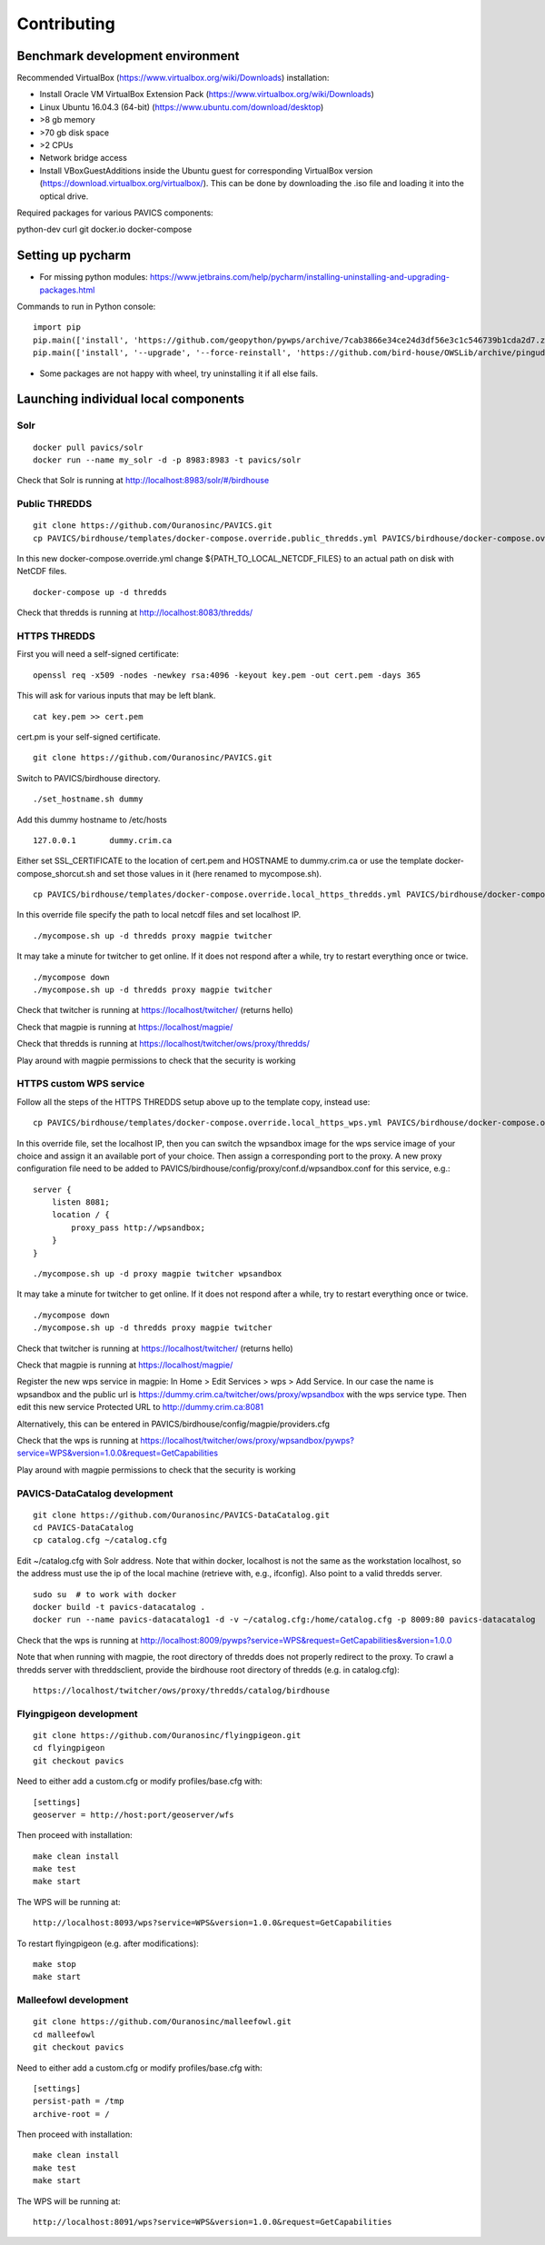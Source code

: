 ============
Contributing
============

Benchmark development environment
=================================

Recommended VirtualBox (https://www.virtualbox.org/wiki/Downloads) installation:

- Install Oracle VM VirtualBox Extension Pack (https://www.virtualbox.org/wiki/Downloads)
- Linux Ubuntu 16.04.3 (64-bit) (https://www.ubuntu.com/download/desktop)
- >8 gb memory
- >70 gb disk space
- >2 CPUs
- Network bridge access
- Install VBoxGuestAdditions inside the Ubuntu guest for corresponding
  VirtualBox version (https://download.virtualbox.org/virtualbox/). This can
  be done by downloading the .iso file and loading it into the optical drive.

Required packages for various PAVICS components:

python-dev
curl
git
docker.io
docker-compose


Setting up pycharm
==================

- For missing python modules: https://www.jetbrains.com/help/pycharm/installing-uninstalling-and-upgrading-packages.html

Commands to run in Python console:

::

    import pip
    pip.main(['install', 'https://github.com/geopython/pywps/archive/7cab3866e34ce24d3df56e3c1c546739b1cda2d7.zip'])
    pip.main(['install', '--upgrade', '--force-reinstall', 'https://github.com/bird-house/OWSLib/archive/pingudev.zip'])

- Some packages are not happy with wheel, try uninstalling it if all else
  fails.


Launching individual local components
=====================================

Solr
----

::

    docker pull pavics/solr
    docker run --name my_solr -d -p 8983:8983 -t pavics/solr

Check that Solr is running at http://localhost:8983/solr/#/birdhouse

Public THREDDS
--------------

::

    git clone https://github.com/Ouranosinc/PAVICS.git
    cp PAVICS/birdhouse/templates/docker-compose.override.public_thredds.yml PAVICS/birdhouse/docker-compose.override.yml

In this new docker-compose.override.yml change ${PATH_TO_LOCAL_NETCDF_FILES}
to an actual path on disk with NetCDF files.

::

    docker-compose up -d thredds

Check that thredds is running at http://localhost:8083/thredds/

HTTPS THREDDS
-------------

First you will need a self-signed certificate:

::

    openssl req -x509 -nodes -newkey rsa:4096 -keyout key.pem -out cert.pem -days 365

This will ask for various inputs that may be left blank.

::

    cat key.pem >> cert.pem

cert.pm is your self-signed certificate.

::

    git clone https://github.com/Ouranosinc/PAVICS.git

Switch to PAVICS/birdhouse directory.

::

    ./set_hostname.sh dummy

Add this dummy hostname to /etc/hosts

::

    127.0.0.1       dummy.crim.ca

Either set SSL_CERTIFICATE to the location of cert.pem and HOSTNAME to
dummy.crim.ca or use the template docker-compose_shorcut.sh and set those
values in it (here renamed to mycompose.sh).

::

    cp PAVICS/birdhouse/templates/docker-compose.override.local_https_thredds.yml PAVICS/birdhouse/docker-compose.override.yml

In this override file specify the path to local netcdf files and set
localhost IP.

::

    ./mycompose.sh up -d thredds proxy magpie twitcher

It may take a minute for twitcher to get online. If it does not
respond after a while, try to restart everything once or twice.

::

    ./mycompose down
    ./mycompose.sh up -d thredds proxy magpie twitcher

Check that twitcher is running at https://localhost/twitcher/ (returns hello)

Check that magpie is running at https://localhost/magpie/

Check that thredds is running at https://localhost/twitcher/ows/proxy/thredds/

Play around with magpie permissions to check that the security is working

HTTPS custom WPS service
------------------------

Follow all the steps of the HTTPS THREDDS setup above up to the
template copy, instead use::

    cp PAVICS/birdhouse/templates/docker-compose.override.local_https_wps.yml PAVICS/birdhouse/docker-compose.override.yml

In this override file, set the localhost IP, then you can switch the
wpsandbox image for the wps service image of your choice and assign it
an available port of your choice. Then assign a corresponding port to
the proxy. A new proxy configuration file need to be added to
PAVICS/birdhouse/config/proxy/conf.d/wpsandbox.conf for this service,
e.g.::

    server {
        listen 8081;
        location / {
            proxy_pass http://wpsandbox;
        }
    }

::

    ./mycompose.sh up -d proxy magpie twitcher wpsandbox

It may take a minute for twitcher to get online. If it does not
respond after a while, try to restart everything once or twice.

::

    ./mycompose down
    ./mycompose.sh up -d thredds proxy magpie twitcher

Check that twitcher is running at https://localhost/twitcher/ (returns hello)

Check that magpie is running at https://localhost/magpie/

Register the new wps service in magpie: In Home > Edit Services >
wps > Add Service. In our case the name is wpsandbox and the public
url is https://dummy.crim.ca/twitcher/ows/proxy/wpsandbox with the wps
service type. Then edit this new service Protected URL to
http://dummy.crim.ca:8081

Alternatively, this can be entered in
PAVICS/birdhouse/config/magpie/providers.cfg

Check that the wps is running at https://localhost/twitcher/ows/proxy/wpsandbox/pywps?service=WPS&version=1.0.0&request=GetCapabilities

Play around with magpie permissions to check that the security is working

PAVICS-DataCatalog development
------------------------------

::

    git clone https://github.com/Ouranosinc/PAVICS-DataCatalog.git
    cd PAVICS-DataCatalog
    cp catalog.cfg ~/catalog.cfg

Edit ~/catalog.cfg with Solr address. Note that within docker, localhost
is not the same as the workstation localhost, so the address must use the ip
of the local machine (retrieve with, e.g., ifconfig). Also point to a
valid thredds server.

::

    sudo su  # to work with docker
    docker build -t pavics-datacatalog .
    docker run --name pavics-datacatalog1 -d -v ~/catalog.cfg:/home/catalog.cfg -p 8009:80 pavics-datacatalog

Check that the wps is running at http://localhost:8009/pywps?service=WPS&request=GetCapabilities&version=1.0.0

Note that when running with magpie, the root directory of thredds does not
properly redirect to the proxy. To crawl a thredds server with threddsclient,
provide the birdhouse root directory of thredds (e.g. in catalog.cfg)::

    https://localhost/twitcher/ows/proxy/thredds/catalog/birdhouse

Flyingpigeon development
------------------------

::

    git clone https://github.com/Ouranosinc/flyingpigeon.git
    cd flyingpigeon
    git checkout pavics

Need to either add a custom.cfg or modify profiles/base.cfg with::

    [settings]
    geoserver = http://host:port/geoserver/wfs

Then proceed with installation::

    make clean install
    make test
    make start

The WPS will be running at::

    http://localhost:8093/wps?service=WPS&version=1.0.0&request=GetCapabilities

To restart flyingpigeon (e.g. after modifications)::

    make stop
    make start

Malleefowl development
----------------------

::

    git clone https://github.com/Ouranosinc/malleefowl.git
    cd malleefowl
    git checkout pavics

Need to either add a custom.cfg or modify profiles/base.cfg with::

    [settings]
    persist-path = /tmp
    archive-root = /

Then proceed with installation::

    make clean install
    make test
    make start

The WPS will be running at::

    http://localhost:8091/wps?service=WPS&version=1.0.0&request=GetCapabilities
